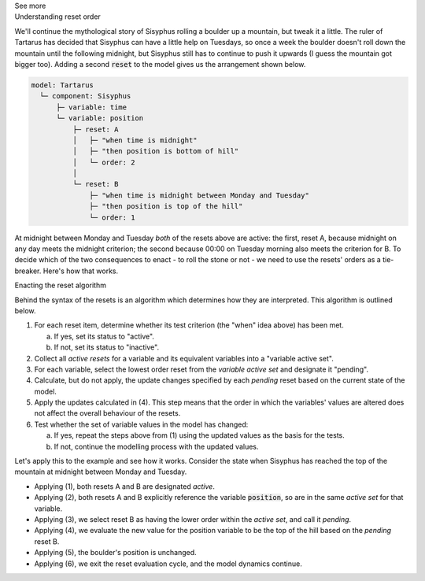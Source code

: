 .. _informC11_interpretation_of_variable_resets2:

.. container:: toggle

  .. container:: header

    See more

  .. container:: infospec

    .. container:: heading3

      Understanding reset order

    We'll continue the mythological story of Sisyphus rolling a boulder up a mountain, but tweak it a little.  
    The ruler of Tartarus has decided that Sisyphus can have a little help on Tuesdays, so once a week the boulder doesn't roll down the mountain until the following midnight, but Sisyphus still has to continue to push it upwards (I guess the mountain got bigger too).
    Adding a second :code:`reset` to the model gives us the arrangement shown below.

    .. code::

      model: Tartarus
        └─ component: Sisyphus
            ├─ variable: time
            └─ variable: position
                ├─ reset: A
                │   ├─ "when time is midnight"
                │   ├─ "then position is bottom of hill"
                │   └─ order: 2
                │
                └─ reset: B
                    ├─ "when time is midnight between Monday and Tuesday"
                    ├─ "then position is top of the hill"
                    └─ order: 1

    At midnight between Monday and Tuesday *both* of the resets above are active: the first, reset A, because midnight on any day meets the midnight criterion; the second because 00:00 on Tuesday morning also meets the criterion for B.
    To decide which of the two consequences to enact - to roll the stone or not - we need to use the resets' orders as a tie-breaker.
    Here's how that works.

    .. container:: heading3
      
      Enacting the reset algorithm

    Behind the syntax of the resets is an algorithm which determines how they are interpreted.
    This algorithm is outlined below.

    1. For each reset item, determine whether its test criterion (the "when" idea above) has been met.

       a. If yes, set its status to "active".
       b. If not, set its status to "inactive".

    2. Collect all *active resets* for a variable and its equivalent variables into a "variable active set".

    3. For each variable, select the lowest order reset from the *variable active set* and designate it "pending".

    4. Calculate, but do not apply, the update changes specified by each *pending* reset based on the current state of the model.

    5. Apply the updates calculated in (4).  
       This step means that the order in which the variables' values are altered does not affect the overall behaviour of the resets.
    
    6. Test whether the set of variable values in the model has changed: 

       a. If yes, repeat the steps above from (1) using the updated values as the basis for the tests.
       b. If not, continue the modelling process with the updated values.

    Let's apply this to the example and see how it works. 
    Consider the state when Sisyphus has reached the top of the mountain at midnight between Monday and Tuesday.

    - Applying (1), both resets A and B are designated *active*.
    - Applying (2), both resets A and B explicitly reference the variable :code:`position`, so are in the same *active set* for that variable.  
    - Applying (3), we select reset B as having the lower order within the *active set*, and call it *pending*.
    - Applying (4), we evaluate the new value for the position variable to be the top of the hill based on the *pending* reset B.
    - Applying (5), the boulder's position is unchanged.
    - Applying (6), we exit the reset evaluation cycle, and the model dynamics continue.
